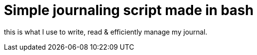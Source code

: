 = Simple journaling script made in bash

this is what I use to write, read & efficiently manage my journal.
